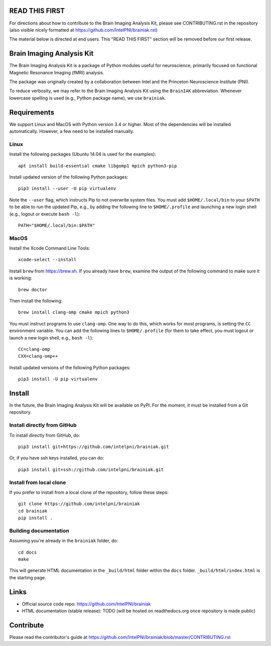 READ THIS FIRST
===============

For directions about how to contribute to the Brain Imaging Analysis Kit,
please see CONTRIBUTING.rst in the repository
(also visible nicely formatted at
https://github.com/IntelPNI/brainiak.rst)

The material below is directed at end users. This "READ THIS FIRST" section will be removed before our first release.

Brain Imaging Analysis Kit
==========================

The Brain Imaging Analysis Kit is a package of Python modules useful for neuroscience, primarily focused on
functional Magnetic Resonance Imaging (fMRI) analysis.

The package was originally created by a collaboration between Intel and the Princeton Neuroscience Institute (PNI).

To reduce verbosity, we may refer to the Brain Imaging Analysis Kit using the ``BrainIAK`` abbreviation. Whenever lowercase spelling is used (e.g., Python package name), we use ``brainiak``.

Requirements
============

We support Linux and MacOS with Python version 3.4 or higher. Most of the
dependencies will be installed automatically. However, a few need to be
installed manually.

Linux
-----

Install the following packages (Ubuntu 14.04 is used for the examples)::

    apt install build-essential cmake libgomp1 mpich python3-pip

Install updated version of the following Python packages::

    pip3 install --user -U pip virtualenv

Note the ``--user`` flag, which instructs Pip to not overwrite system
files. You must add ``$HOME/.local/bin`` to your ``$PATH`` to be able to run
the updated Pip, e.g., by adding the following line to ``$HOME/.profile``
and launching a new login shell (e.g., logout or execute ``bash -l``)::

    PATH="$HOME/.local/bin:$PATH"

MacOS
-----

Install the Xcode Command Line Tools::

    xcode-select --install

Install ``brew`` from https://brew.sh. If you already have ``brew``, examine
the output of the following command to make sure it is working::

    brew doctor

Then install the following::

    brew install clang-omp cmake mpich python3

You must instruct programs to use ``clang-omp``. One way to do this, which
works for most programs, is setting the ``CC`` environment variable. You can
add the following lines to ``$HOME/.profile`` (for them to take effect, you
must logout or launch a new login shell, e.g., ``bash -l``)::

    CC=clang-omp
    CXX=clang-omp++

Install updated versions of the following Python packages::

    pip3 install -U pip virtualenv

Install
=======

In the future, the Brain Imaging Analysis Kit will be available on PyPI. For the moment, it must be installed from a Git repository.

Install directly from GitHub
----------------------------

To install directly from GitHub, do::

    pip3 install git+https://github.com/intelpni/brainiak.git

Or, if you have ssh keys installed, you can do::

    pip3 install git+ssh://github.com/intelpni/brainiak.git

Install from local clone
------------------------

If you prefer to install from a local clone of the repository, follow these
steps::

    git clone https://github.com/intelpni/brainiak
    cd brainiak
    pip install .


Building documentation
----------------------

Assuming you're already in the ``brainiak`` folder, do::

    cd docs
    make

This will generate HTML documentation in the ``_build/html`` folder within the
``docs`` folder. ``_build/html/index.html`` is the starting page.


Links
=====

- Official source code repo: https://github.com/IntelPNI/brainiak
- HTML documentation (stable release): TODO (will be hosted on readthedocs.org once repository is made public)



Contribute
==========

Please read the contributor's guide at
https://github.com/IntelPNI/brainiak/blob/master/CONTRIBUTING.rst
